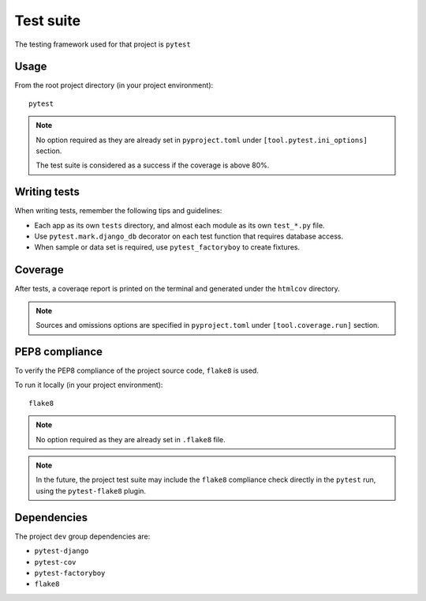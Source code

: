 Test suite
==========

The testing framework used for that project is ``pytest``

Usage
-----
From the root project directory (in your project environment)::

    pytest

.. note::
   No option required as they are already set in ``pyproject.toml`` under ``[tool.pytest.ini_options]`` section.

   The test suite is considered as a success if the coverage is above 80%.

Writing tests
-------------
When writing tests, remember the following tips and guidelines:

* Each app as its own ``tests`` directory, and almost each module as its own ``test_*.py`` file.
* Use ``pytest.mark.django_db`` decorator on each test function that requires database access.
* When sample or data set is required, use ``pytest_factoryboy`` to create fixtures.

Coverage
--------
After tests, a coveraqe report is printed on the terminal and generated under the ``htmlcov`` directory.

.. note::
   Sources and omissions options are specified in ``pyproject.toml`` under ``[tool.coverage.run]`` section.


PEP8 compliance
---------------

To verify the PEP8 compliance of the project source code, ``flake8`` is used.

To run it locally (in your project environment)::

    flake8

.. note::
   No option required as they are already set in ``.flake8`` file.

.. note::
   In the future, the project test suite may include the ``flake8`` compliance check directly in the ``pytest`` run, using the ``pytest-flake8`` plugin.


Dependencies
------------
The project ``dev`` group dependencies are:

* ``pytest-django``
* ``pytest-cov``
* ``pytest-factoryboy``
* ``flake8``
